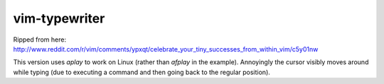 ==============
vim-typewriter
==============

Ripped from here: http://www.reddit.com/r/vim/comments/ypxqt/celebrate_your_tiny_successes_from_within_vim/c5y01nw

This version uses `aplay` to work on Linux (rather than `afplay` in the
example). Annoyingly the cursor visibly moves around while typing (due to
executing a command and then going back to the regular position).
